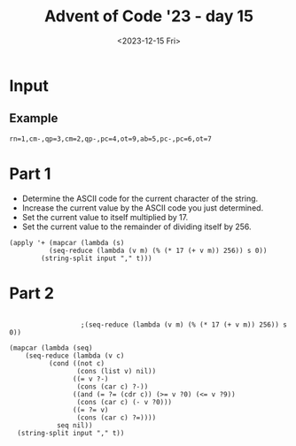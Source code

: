 #+title: Advent of Code '23 - day 15
#+date: <2023-12-15 Fri>

#+begin_preview
#+end_preview

* Input
** Example
#+name: example
#+begin_example
rn=1,cm-,qp=3,cm=2,qp-,pc=4,ot=9,ab=5,pc-,pc=6,ot=7
#+end_example
** Input                                                           :noexport:
#+name: input
#+begin_example
tsqxjb=8,hr=6,dtv=1,chhq=8,lcrbv=6,szm-,mx-,xj=4,dmm-,prdgn-,cnk-,tl=5,zhc-,xvcp=8,mpvh=5,xff=4,tx=6,vgr-,hkh=4,zjm-,kfj=5,gg=4,nltf=1,hc=1,rsn=7,hqs-,zsrs-,qjpjv=4,zxf=6,jrt-,sc-,gtnx-,jcl-,dm-,nch-,ct-,lh-,qzd-,rvv=9,vkqzk-,sq-,ptp=4,hng-,mmf-,vj-,nfdkq=6,hv=9,nsp-,fh-,fbn=5,bnmft=8,xtnl=8,xsb-,st=9,bjgs=7,pk-,slt-,jlxf-,zxf=7,qx-,scd=2,clh=3,xjdg-,flf=5,rrh=8,mg=7,bjvn-,cqcn-,pvr=7,rlsj=4,hxn=9,cds-,mhr-,lt=3,qcm=8,rfh-,gpknq=9,cp=2,msc=1,bg-,vmt-,jr=4,pxdlpv-,jkmvr-,rqxk-,hjx-,jr-,szm=1,sh=8,hrn-,lpsk-,ts=7,jdkkq-,czv=9,fddj-,gqgbf-,kkk-,bds=4,fldg-,dhb-,gx=4,dlf=4,lq=2,kx=1,bzhl=8,nqfn=6,vfpx-,bt=2,gnx=4,hrn=3,pxdlpv-,qjf-,rqxk-,pf-,nlcv-,srfl=7,zg=2,rjm=2,kgx=7,psc-,php=3,bj-,bds-,st=4,dfj=4,qrfx-,sgqlsb-,frp-,pf=9,lm-,jn=6,srfl-,njnpq=8,mpvh-,ghcd=7,dm-,kzbc=6,lh=8,jtc=6,qcqk=2,jm=3,vlcvb=7,tnz-,zfrs-,nqfn=5,cv=6,prdgn-,cqcn-,njnpq=6,bvt=3,hhp=6,hrn=5,bj-,jflv=9,hbh=2,ggd=9,qp-,cx-,pmhz-,ptp=3,jvnjh-,zz=5,bjbrrv-,gmvc-,qr-,fp=2,tqd-,bx-,qcqk=5,nm=5,jrc=1,ht-,ddz-,bn=6,dlnc=5,zvzc-,vf-,zxnq=4,ltxz=6,qrd=6,jtc=6,fgr=2,vcmrn-,tch-,fp=3,zrt-,slt=5,cn=1,sb=7,zd=2,cxptjr-,hc-,vfpx-,fx=3,gkj-,jjpk-,nh-,fh-,mpvh-,cn-,gdtqh=7,bctx=3,qsv-,gbv=1,gmvc-,gcf=7,rrh=4,cpds-,shxm-,hr=6,gz=5,rlsj-,pj=5,cqrh-,ggd-,sc-,nb-,fn-,pzv=1,cs-,ttj=4,tr=2,cdq=9,sntf=9,brx-,ht=2,jkjrx-,zhc-,vjtk-,tzdz-,qkmnn=8,vbd-,jlxf-,fc=6,xsl-,sp=4,ltxz=3,pmgjkd-,kl-,ggdb-,gl=5,hf=7,nqfn=1,bbjb-,sgnz-,px=3,dj=2,fq-,tcs-,zxf=8,rlsj-,hc-,frp=9,cds-,cqp-,bffjx-,khnv-,nvrn-,sg=1,zsfls=3,gpknq=5,mx-,czzf=9,jd-,gmvc=4,qjpjv-,qfl-,fh-,zvzc-,zsm=4,nj-,cqnpv-,fmm-,dqrx=8,fpmhbp=1,nfdkq-,rd=3,thq=6,mb-,cs-,lrlj=4,ht=3,slt-,hz=6,ggd-,ljr-,gtnx-,bctx-,bq-,stf-,shdd-,dpg=8,cpq=2,zdqxlx-,mzqmg-,nhq=2,qfv=4,qzft=8,gkxmct-,fcn-,xl-,gqgbf-,jxkh-,ctbxs=3,vkqzk-,bjf=9,njrg-,dsc=3,dsc-,gckl-,mdq=3,sgg=6,flf-,rfh=9,znzbpb-,gf-,fbn=6,xjb-,fnz=6,qkk=7,sxk-,lqh-,cqcn-,qzft-,hqs-,cs-,fq-,xhjtm=9,fcn=1,xrqhbm-,nrrr-,cq=2,ds-,fq-,tl=7,lk-,lcrbv-,bp=2,hqs=9,mmjb-,hm=8,dnx=8,sz=4,zgrn-,gp-,jn-,ccr=5,cnk-,hng-,sc=4,jmp-,zg=6,lqfr-,fz-,bz=4,jhd-,kskj=8,xvcp=8,fsgl-,ggt=4,pf-,ds=6,sc-,zhl-,vjtk-,gdg=7,fmb-,qr=9,tcs=3,lq=1,thq-,zhc-,ggdb-,bctx=6,zd-,fc=4,xr-,ddz=4,gfps-,lzs=9,qmj=9,qfv=5,hk-,hk-,vnh-,ggt-,dg=7,gx=4,zfr=4,jd-,njrg-,ttx=7,gtnx=4,nhq=2,mbdcz=1,pjc-,ngttt-,sq=3,zmk=1,hsq-,qrd-,ttjrn=3,dr=2,xtnl=6,nbg=1,rkx-,dcr-,qsv=6,vfpx=3,ld-,lzzb-,jdh-,tch=4,gdg-,kc-,rqgp=6,bt-,bj=7,stf-,zmd-,vfh-,hm=2,cv-,knmdd-,hz=7,pmgjkd=8,xsb-,jkjrx-,jdkkq-,qkmnn-,rr-,dsc-,mdq=3,pld=5,sq=9,mt-,sxk=8,xqqdv-,drv=1,qfv-,shdd-,xc=1,nbg=7,ptp-,dtv=8,ghcd=9,skrn-,qzd=7,gtnx=9,xrqhbm=1,nlcv-,bfvzh-,jflv-,hnf=2,dqrx-,gg-,tqd=4,dg-,lzs=3,ptmbcq-,gt-,hv=4,sg-,sgnz-,vh-,tnz=5,fk=5,bds-,dpj=5,xgq=2,xhjtm=6,dt-,nf-,jvzb=2,sn-,hv=3,lfbxds=5,qkmnn=7,qg=2,hxn-,pvr-,qg=4,zn=1,vv-,frp-,dt-,rrh=4,vtm=7,dcr-,jkjrx-,mbdcz=9,td-,rq=2,stg-,mdps=3,ggd-,dhb=7,mkm=9,mdps=2,xr=7,txbr-,tzz-,tk-,dhb-,rtct-,zmd=4,jc-,ttjrn=2,pvr-,hhp=9,dcr-,rg-,mdq-,jr-,khnv=7,rk-,jz-,bqq-,cpds-,tncjgs=5,ml=5,vx-,bjgs=9,mmf=9,dfj=8,rqgp-,pjtzxc-,tx=4,shdd-,jp-,qg=7,pvr=2,nnm=4,bzhl-,pzv=8,ttjrn-,qkk-,pc-,fsgl=7,hz=9,ttjrn=8,bj=5,xhb-,sg=4,tt=3,rkr=5,tqd=9,vtm=6,rvv-,vfh=4,sdkkg-,rt-,zxf=3,gpknq=2,php=4,cxptjr=1,gpknq-,psc=8,tcs-,khnv-,fk-,rq-,ngttt=9,gdtqh-,hk-,jz=3,xndq=5,ngttt=8,vh=4,mb=8,gdm=1,cbnfl=7,rbhl-,vhvpk-,lcrbv=2,knb=7,pmhz=9,tk=4,cf-,tl-,xn-,bvt=1,dlf=1,fhx=4,xsb=4,sntf=4,hf=1,sh-,vzscd-,nlcv-,gq-,bc-,qr=5,qr=2,nl-,mmjb=2,gqgbf-,gdg=7,vfh=8,pmgjkd=7,vg=2,sq=5,gg=3,zvb=5,gg=9,zrt=7,qmj=1,xn-,rlsj=1,clh-,dhrgg=4,czzf-,ds-,zhl-,fh-,dhq=3,lh-,hkh-,kkk-,hkh=2,dlnc-,thq=8,ttjrn=1,kgf=5,hqs-,zsm=8,lt-,nltf-,stf=4,ld-,qp=8,bbjb-,fzfg=5,zd-,vmt=8,lpsk-,dv-,crc-,hc-,xj-,rd-,qsv-,zmk=6,vtm-,lc=3,th=4,lt-,bbb=3,xff-,znzbpb=7,gdtqh=3,mzqmg-,kfj-,xndq=8,czv-,jjpk-,msc=5,fh-,jjpk=7,zmk=1,cf-,zfrs=6,rt-,zvzc=5,jvzb-,hr-,lt-,hcnchc-,pld=7,svz-,gf-,cn=1,gkj=3,rz-,fc-,rg-,zmd=5,pmhz=5,szj=4,ltxz=1,lm=5,qcm-,jxlg-,gckl-,znx-,xtr-,mpvh-,lq-,zdjkk=9,vl=9,zkdjf-,cvpp-,xl=9,fcn-,thq=4,zdpcrj-,mb=7,tt=7,dph=7,zfrs=7,fzfg=3,jp-,rd-,pmgjkd-,pmhz-,qpnf-,qfmjv-,ljr-,ds-,bjvn-,rd=4,cdq-,pmhz-,sb-,ngttt-,qfv-,cpnx-,hqs=5,qcqk=8,vhvpk-,jhd-,jtc-,bjbrrv=9,hjx=5,gx-,nh=9,xnj=5,fpmhbp-,jnzl=2,jpmnk=9,fhx-,qjf=3,mc=6,qp=3,nz-,fx=8,bjvn=8,fgr=4,fhgz-,jvzb-,scd=3,rvv=6,sg=3,tsqxjb=1,sgg-,zhc=8,dqk-,jhd=8,qjf-,nr=9,dph-,fp=4,nb=3,vnf=5,kx=9,slt=2,sg-,nvld-,knmdd=3,msc=9,mbdcz-,zsfls-,fnz-,hf-,svhqlj-,nf-,xj-,rt=1,gx=8,szm=2,bjgs-,dhz-,pk-,kk-,knb=7,tr=3,frvmt-,zhl-,tj=7,dg=9,ml=9,xhjtm-,frvmt=9,snhdx-,pmgjkd=9,dfj=9,sx=1,bg-,qzft-,jrt-,nhq=4,tk=6,bd=5,fbn-,lh=1,qcqk=2,jmp-,nh-,zmk-,hnf-,shb-,stg=6,tsqxjb=1,dznp-,pjc-,lpk-,gbv=5,rg=8,ggt=3,xtnl-,mp=3,xjdg=6,vf-,zsrs=2,ht=9,ttj-,dg=4,tx-,rrh=2,qfl-,msc=6,bbjb=3,ct=1,fhgz-,bjf-,dpg=8,xn-,sgnz-,xc=4,qh-,bnmft=4,zgx-,gzbg-,qzft-,hkh=8,stg-,czv-,rs=1,dlf=6,brx=9,xqqdv-,hsq-,hjx=4,hm=3,lx-,kzbc-,czzf=3,dznp=9,gfq=8,mkm=4,bjbrrv-,bzhl=1,lfbxds=9,tsz-,rvv=7,ldvl-,xl-,sc-,pmhz-,lzzb-,cp=6,nfdkq-,kzbc-,rm-,hscr-,rd=6,nqbl-,rz-,gg=3,gdg=6,vhvpk=5,cbnfl=8,kxsj=1,fvd=4,bjbrrv=8,td=1,rvv=8,bfvzh-,mb=2,px-,vx-,xc-,bjst=1,dzf=3,pjtzxc-,stf=7,gckl-,stg-,kkk=9,vgk=8,brx-,cf=1,lfbxds=5,bg=1,bcdqgj=5,scd-,jlxf=7,sz-,bjq=2,qkk-,ccr=3,cdq=8,ltxz=4,nltf-,qghqc-,dhq-,kgx=2,dj-,cxptjr-,qr=4,lt=6,rz=3,dlnc-,bzhl-,jvtl=3,skrn=3,rvv=9,rbhl-,qjpjv=6,stg=1,gtnx-,bqhxd-,slt-,dj-,xhjtm=4,vl-,mmjb-,cpq=8,xqqdv=2,qfl-,vj=6,kk-,zgx=9,qjpjv=9,tt=5,lpsk=7,vnf=8,dr=3,fnz=9,jkmvr=1,xsl-,bq-,bfvzh-,rvv=6,sgqlsb=4,sc=6,qfl-,zxf-,frp=3,clh=8,rt-,zxf-,xjb-,tsqxjb-,hhp=6,mnm-,gz-,nrrr=8,mbdcz-,fvd-,dznp=5,nbg-,vlcvb-,xsb=9,qjpjv-,xtnl-,gbv=2,cnk=6,jflv-,vgk-,lrlj=3,hf=9,dlf=7,bbjb-,lfbxds-,bcdqgj-,ctbxs-,fdc=2,mzqmg=5,kxqg-,qh=9,hnf-,xhb-,pc=3,ff=3,jhd-,dlnc-,bqq-,svz-,kskj=7,nnm=6,xtr=6,sntf=3,jpmnk=9,tms-,tsz-,dhz=1,nltf=2,phljs=2,ht-,szj=7,mpvh=2,tnngr=4,zkdjf=1,zvgx-,txbr-,bn-,rlsj-,sb=2,rkr-,hjx=8,ggt-,zjm=4,dfj=6,lpk=3,flf=4,vtm=6,qzd=3,dph-,bx=8,bctx-,ngttt-,skrn=6,dzf-,zdjkk=9,zs-,ljv-,jnzl-,bsxfk=3,xxz=5,hfcjfx=2,bctx=4,bzhl-,tch-,dj=7,vfpx=1,dlnc=3,hs=5,bffjx-,flf-,pxdlpv-,kvzd=2,pjc-,dpg=9,drv=1,rjm-,mc=8,qsv-,scd-,ds-,ldvl=6,bj=6,bds=4,qjf-,lzzb=3,lrk-,lqh-,shxm-,ds-,zn=5,cqp=5,ddz-,pnblf-,lfbxds=2,nch-,zjm-,spmz-,zfrs-,fzfg-,pxdlpv-,bffjx=7,td=4,dbs-,dsq=4,kcgr-,xgq-,qkk=4,xn-,rbhl-,kcgr-,qfv-,xrqhbm-,kl-,vtm=9,znzbpb=6,lm-,mm=3,bfvzh-,frp=9,jr-,slt=3,xndq-,bjvn-,qx-,sgnz-,dr-,mqlfsf=6,skrn=6,qdqp-,ctbxs=2,nltf-,mp=2,rm-,vtm=5,nch=2,shdd=8,jqfs=6,lrk=5,pj-,hqs=3,vvf=2,qrd=2,pvr-,zdjkk-,hc-,dg-,cpnx=2,rbhl=9,bn-,cqrh-,kvzd-,vrq=8,kcgr=7,lt-,hk=5,nbdsxb-,bp-,zxnq=8,tdg-,vcmrn=5,cpq=3,qp-,fc-,rz=9,dlf-,gf-,ksg=1,zn=6,ftd-,spmz=2,sxs=6,nhq=2,lfbxds=1,rfh-,sgg=1,nch=6,gqgbf=7,rt=6,dm=5,fbn-,nrrr=5,vhvpk=1,ljr-,bbjb=2,kfj=4,fzfg=7,qpnf=3,ttjrn-,qm-,rbhl=1,khnv=4,rx-,cbnfl-,dg=1,gfps=2,hrn-,tncjgs=6,tqd-,fc-,tj=8,mp-,tms=5,vgr=5,jmp-,fz-,zkdjf-,shb=2,nj-,dbs=5,qzft-,mv=9,ptmbcq-,fp=6,frvmt-,qjf=6,hf-,ld-,zhc-,qzd=5,zrt-,rj-,vsck=6,fvd-,czzf-,qfmjv=8,knv-,hm=2,cq-,cf-,mm-,dt-,cpnx-,rsn=1,dm=9,bslt=7,hm=8,jkmvr-,zkdjf-,qfl-,nrrr-,ts-,nj-,jp=3,qpnf-,lcrbv=3,fn-,fc=9,bn=4,xvcp=2,gcz=2,psc=5,bqq-,bd=7,rd-,ftd=7,nfdkq=6,srfl=8,vhvpk-,lh=6,khnv=5,dfj-,bp-,xqqdv-,cq=6,vsck-,cx-,tj-,szj-,mdps-,gq=2,fc-,lzzb=2,lt=5,zxf=5,crc=7,jvnjh-,cxptjr=4,vv-,zdpcrj-,jlxf-,cq-,gx-,xsb=9,bt-,jmp=4,cpq-,zsfls=5,ftd-,lpsk-,jkjrx=6,fn=8,ml=1,znzbpb=4,krhb=1,jc-,hr-,fzfg-,cqnpv-,lt-,nb=9,hv=3,zn-,xhjtm=1,vfpx=4,mmf-,fz=1,stg=3,zvb-,gmvc=2,vg=4,zfr=9,fvd-,gl=4,gqgbf-,bjq-,vf-,zd=7,bds-,gg-,ngttt-,dpg-,cz-,fcn-,rzd-,pkp=6,nvrn-,xndq-,nbg-,bzhl=8,bcdqgj-,nz-,fjv-,nbg-,thq=6,rd-,bvt-,cds-,qfl=7,gt-,dhq=9,lh=6,sb-,gdg-,fldg-,ds=9,vzscd=2,cqnpv-,xjb=9,nnm=8,fsgl=5,bds=2,hqs-,nh=1,tj=3,lqh-,njrg=4,hlx-,kxsj-,dhb=2,qmfxv=8,fz-,mt-,vgk-,gq-,lqfr=4,pxdlpv=7,xn-,frvmt=9,lpt-,dr-,fvd=9,bjvn-,gt=7,hjx=9,gnx=6,jr=6,gcf-,tdg-,mg=8,kgf=8,hrn-,td=6,sxs-,pk=9,xl=1,pnblf=3,ml=1,nz-,tx-,xrh-,dhb-,ddz-,fx=7,hbh-,vnh=8,dhz=7,knv-,ccr-,xxz-,nqbl=6,bjst-,rsn-,sxs-,qjpjv-,tzz-,hz=2,vbd=7,psc=5,bffjx-,dmm-,hbh=7,frvmt-,tnngr-,nvrn-,dpj=6,lzs=6,mv=3,qmfxv=6,hbh-,xtnl=1,dfj=1,zdjkk=3,qt-,sxk=4,cds-,jdkkq-,hnf-,mx=3,vzscd-,cpq-,vdfvp=9,hqs=2,rqgp-,xxz=5,hcnmh=9,hcnmh-,hfcjfx-,gkxmct-,bzhl=4,hng-,nr=3,xxz-,fq=7,dhb-,rbhl-,svz=1,gqgbf=5,frvmt-,vjtk=1,kl=9,hs-,jfp-,pkp-,dt=5,fdc=9,qx-,bg-,rq=8,vgr-,jxlg=7,tdg-,jtc-,zfrs=3,dhz-,rjt=5,pnblf=6,st=8,cdq=1,bsxz-,xjdg=2,zgrn=6,qx-,dqk=1,kzbc-,vn-,dpg-,pf-,dfj=9,jlxf-,znx-,hfcjfx-,qfv=5,zkdjf-,dhrgg=4,pmhz-,vcmrn=4,kkk=6,drv-,gmvc-,hsq-,lzzb=2,ggt=2,ddz-,bctx-,hlx=8,jrt=4,zs=9,bjt=9,bbb=3,fldg=8,cnk=3,vgk=4,stg=9,tsz=9,qfv-,lfbxds=8,sntf-,vn=2,vfpx=9,zkdjf=9,lh=8,qfl-,fvd=5,dv-,mt-,zsm-,nb=2,kvzd-,hr=4,njnpq=7,dsc=9,nfdkq-,dqk=8,vcmrn=9,dsc-,dmm-,hfcjfx-,dqrx=4,qzft-,hlx-,ljv-,qkk=3,msc-,cqrh=9,xxz=2,kkk=9,lfp=3,qx=8,vgr=5,rkx=7,jrt=9,cn-,gd-,fcn=8,mhr=2,tr-,dtv-,cqnpv-,cpnx=3,cdq=6,vf=4,zvb=2,jdkkq-,gq=8,zdqxlx=4,chhq-,dsq=6,xgq=1,nr=5,bfvzh-,hnf=8,hcnmh=4,gmvc=2,nvrn-,hnf=7,vv-,zxf=1,dqrx-,gkj-,fq-,xl=8,kfj-,pjtzxc=8,stg=1,vx=5,ptmbcq-,zvgx=5,lq=4,mzg-,hcnchc-,mb-,ggd=7,nltf=7,zgrn-,xtr-,szm-,ggd=7,bffjx-,cvpp-,gckl-,cn=9,pfbkbm-,knv=7,kxsj=7,nrrr=9,ggt-,flf-,qrd=7,rd-,xc=5,gnx-,dhb-,qrd-,dmm=1,st=4,hhp=1,zmk-,bbjb=1,lc-,cnk-,shxm-,bt-,gqgbf-,vj-,bj-,ts=2,bq=1,qdqp-,gg=6,bjq=3,gfq-,bjbrrv-,cl=1,vfh=9,bjq=9,qn=7,flf=9,rkx-,cnk=3,fbn=6,gkj=6,bp-,jd-,mhr=1,scd=4,dnx=5,cnk-,vtm-,bjv-,shb=4,vhvpk-,cqnpv-,kxqg=5,ttjrn-,tt-,cqcn-,lpk-,bvt-,qn-,tzdz=3,bvr=5,pvr-,gf-,tvc=3,sxk=1,dlf-,vh=3,pld=4,kgf-,rqgp-,qsv=7,bbb-,bjv=5,lcrbv-,bqhxd-,zfr-,lqfr=9,zsfls-,zkdjf-,ttj=4,szj-,ghcd=9,pfbkbm=3,jvzb=6,ts=1,vzscd-,kgx=1,tzdz-,sq-,qn-,rbhl-,lrk=1,nhq=7,sgqlsb=6,xj-,bjst=5,cx-,xl=6,sh-,qdqp=5,jkr-,pjtzxc=5,vlcvb-,vkqzk=9,gz-,jqfs=3,thq=9,srfl-,tsz=3,hrn=3,ng=6,qghqc-,ljv-,vgk-,mc=1,slt-,lrk-,sq-,fbn-,jqfs=7,hk=1,jflv=1,zgx=2,hng=1,gpknq-,qpnf-,dm-,ghcd=7,lrlj-,bp=7,bcdqgj-,hz-,cqnpv=1,gfps-,qrd=8,sgnz=8,vvf=7,nsp-,hscr-,xjb-,zdjkk=2,vj=2,tms-,zmk=6,tqd=5,bd-,cpds-,cds-,qjf=6,gd-,tdg=4,kk-,sx-,bcdqgj=6,mss-,ctbxs=2,rrh-,tt=5,tk-,jfp=2,szj=6,qghqc=7,gp=3,njnpq-,nltf-,fjv=3,zz=6,kdmd-,cz-,sntf-,knv=8,sxs=4,hm=8,zdjkk=8,qm=5,xn-,vvf-,snhdx=7,shb=4,vvf-,sn=8,pmhz=4,sgg=2,jflv-,mv=3,ccr-,scd-,ltxz-,snhdx-,rk=2,pmgjkd=7,shb=7,xxz-,jvtl-,ds=3,kxqg-,zvb-,cqcn-,ts-,czzf-,dhrgg-,mmf=1,qp=1,mv=2,scd-,bt=9,gfq=5,rrh=8,gkj-,gcz=8,ng-,rkr-,cz-,fcn=5,pfbkbm=2,nqfn=3,cbnfl=9,ksg=1,ksg=9,sxs=4,lh-,mnm-,gcz-,nvld-,tqd=7,fmm-,vfpx=5,jlxf=5,tx-,gt-,vvf=1,dsq=8,thq-,fddj-,mhr=2,tt=6,nb=7,shb=3,zvb-,szm=4,cpq-,zmk-,hng-,sb=4,rbhl-,bctx=7,mp=1,gzbg=9,tnz=2,sx-,sgqlsb=5,sgqlsb-,vnf-,fddj-,mk-,bvr-,rvv-,kfj-,pzv=5,rz-,rqgp=6,bbjb-,hk-,sgg-,ngkmdh=5,ggdb=2,fk=9,hc=1,mv=5,vrq-,rlsj-,mbdcz-,sdkkg=4,nlcv-,pj=7,bjvn-,cqnpv=1,sp=6,kfj-,xr=1,pc-,jkmvr-,cds=2,ggt=6,brx-,xxz=9,bcdqgj-,zg-,fcn=4,vdfvp=7,ggt-,nsp-,hcnchc-,cf=6,jvnjh=6,sgqlsb=5,rg=8,kxsj=2,sc-,xff-,gdtqh-,ds=2,zdqxlx=6,ds-,lx=7,pkp-,mss-,dmm-,tcs=1,gp=4,gckl-,pjtzxc-,hm=5,lzzb=8,hsq=4,bqhxd=4,qfl-,gmvc-,ldvl=7,mmf-,vtm-,zdpcrj-,nnm-,bc=2,lcrbv-,kkk=4,php-,gkj-,bsxz=6,mm-,zdqxlx=6,sz=2,tnz-,nbdsxb-,ggd=6,zvzc=3,gbv-,gg=9,qx=8,gmvc=8,jkmvr-,slt=7,td=4,bc=1,drv=5,dznp=1,nq=9,ml=7,cv-,cnk-,xtnl=6,bzhl=3,nfdkq=3,dfj-,qg-,drv-,skrn-,tzdz=4,fn-,rr-,kl-,nfdkq-,kvzd=9,nvld=9,dtv-,lcrbv-,xr-,vh-,ljr-,kzbc-,gqgbf=8,frvmt=2,dbs=6,qx=1,gmvc=8,fn-,lx-,fn-,nbp-,dznp-,bfvzh=7,cq-,vzscd-,jnzl=3,ftd=2,vcmrn=2,vj=5,tnngr-,ldvl=1,qcm-,vf=9,nsp=2,jm=5,jvnjh=2,lq-,rg-,ml=6,rjm-,bjt-,szm=9,tsz=7,jflv=3,ltxz-,mkm=1,shdd-,mk=7,cqnpv=2,hrn=8,khnv-,qr-,vf-,xhb=9,jdh=3,jcl-,svz=5,hm=8,qfv-,fp=9,vzscd=2,zvb-,ddz=3,dvn=5,rbhl-,vhvpk-,rkx-,gd=3,rs-,hsq-,ksg=8,sntf=3,gg-,hm=9,jd=7,xn=5,njrg=3,jqfs-,prdgn=6,clh-,tqd-,psc-,drv-,gkxmct=6,jkjrx-,sx-,zmd-,vsck=5,sgnz=5,vgk-,fpmhbp=8,hcnchc=9,zdqxlx-,lx=2,gkxmct-,hjx=3,hng-,bjgs-,qxm-,bg=1,gckl=6,czv=2,gkj-,px-,dg=2,xrqhbm-,fn=3,nq=8,xsb=8,qmj=1,nch-,tdg-,gfps=2,hbh-,dbs-,bc-,dhq=5,gckl-,gl-,dt-,lpk=6,gqgbf-,fgr-,bx-,slt-,fgr=5,gkxmct-,lq-,bzhl-,tdg-,zfrs=6,mqlfsf-,fzfg=8,cqp=5,dznp=9,sntf-,xzbll=7,vl-,vkqzk=9,lrk=2,tnngr-,jz-,nh=7,znx=8,ldvl=4,stg=9,sntf-,dt=6,qrd=3,cbnfl=6,bqhxd=1,mnm-,fhgz=7,kskj-,vgr=4,jxkh-,lrk-,bffjx=7,dt-,xhb-,pfbkbm-,xrh-,xzbll-,gpknq=2,kxqg-,ggd-,qg=6,tsqxjb-,dph-,nz=9,crc=3,sc=3,nl-,qpnf=8,jkr=1,xhb=9,vnf-,qxm-,rjt-,czzf=4,rd-,nh=5,qxm-,rm=4,zxf=9,lfbxds-,km-,rs=4,gp=9,vrq=6,sgqlsb=1,gbv-,mv=6,bjf=5,ttjrn-,mk=1,xzbll-,gqgbf=9,jdh-,nj=5,xxz-,kcgr=2,frvmt=3,jm=1,kxsj-,jhj=6,tzdz=7,rkx=4,lt-,fgr-,rk=5,dmm=7,nlcv-,ff=8,xrh=4,ltxz-,cds-,bnmft-,gqgbf-,nz=6,ccr=7,mdps-,td-,tzdz=4,tqd=6,nnm=9,vnf=9,kfj=3,sg=8,qpnf=8,zdpcrj-,gtnx=1,mx=2,vdfvp-,rx=7,qcm-,rrh=9,rjm-,zz-,gd=4,xc=1,zn=3,vg=7,rz-,bjt=2,ptp=1,vkqzk=8,psc=1,fjv-,zg=7,rg=8,kdmd=5,fhgz-,tk=4,tx-,vcmrn-,gnx=3,hsq=3,kskj=6,xj-,zg-,zg-,bsxfk-,bsxz=1,hrn=9,qr-,czv-,pf=5,shdd-,kfj-,brx=5,dr-,mdps-,kc-,rg-,lrk-,jn=4,xr-,gqgbf-,lpk=5,tt=4,rt-,sp-,ttjrn=1,znx-,km=7,xzbll=5,mmjb-,kfj=4,kzbc=8,qsv-,px=2,gdtqh=2,lt=6,qpnf-,xl=3,kfj-,gf=5,rtct=5,khnv=6,tnz-,jfp=1,qp=1,fsgl=9,fvd-,nsp-,hcnmh=9,nvld-,prdgn-,hcnchc=9,hv=7,mzg-,nvrn=2,gq=4,frp=2,khnv=8,tvc=4,kxqg-,bfvzh-,fcn=1,kcgr-,dzf-,vvf-,zxnq-,cvpp-,bq-,fvd=7,shdd=2,pxdlpv-,pfbkbm=4,dhz-,czv=2,zd=2,qfmjv=3,qn-,tt-,lrlj-,hr=6,chhq-,vcmrn=7,vfpx-,mzg-,kc-,gkj-,dhz-,xtnl=8,qh-,lc=9,gp=6,gkxmct-,bp-,nlcv-,tr=6,jvnjh=5,gf-,vmt-,vrq-,qfmjv-,bjv=9,fz=1,cz-,qjpjv=7,ff=6,kvzd=9,mk-,zdjkk-,qn-,hsq=9,qdqp=2,zjm-,pf=1,ggt-,jjpk-,tk-,jdh=9,gq-,lk=1,dfj=9,brx-,bjf=3,szj=7,jtc-,cs-,hf-,px-,nsp=1,zmd-,gmvc=6,dj-,rlsj=5,nrrr=6,nz-,cs-,zfrs-,hc=5,qkk-,mg-,chhq-,sq-,nfv=3,gg-,vh-,kfj-,lt=5,vh-,jfp-,nfdkq-,jrt=7,zsfls=4,qrfx-,sz-,bvt-,zvzc-,ml-,fgr=1,szm=8,rtct=1,rkr=5,jhj=2,xsl-,zgx-,pxdlpv=1,jhj-,mt-,xsl-,mkm=8,kl=8,qrfx=1,dqrx=8,ggd-,zfrs-,mmjb-,bvt=9,cz=5,qm=7,ljr-,mdps-,dfj-,gnx-,xbcm=1,bx=6,zhc=5,qjpjv=7,ptp=5,ljv-,gdm=9,dv=1,tx=5,pnblf=4,mnm-,tl=9,hr=2,jmp-,ts-,dlf-,xsl=1,dfj=8,dsc-,gc-,tnngr=9,dph=7,bjt-,fsgl=4,rjt-,njnpq=5,gdg=8,njrg=5,jvtl-,bt-,kl-,svz=6,mkm-,jqfs=4,rr=5,rs-,cpds=9,xvcp=3,gdm=3,bjq=8,tnz-,fjv-,stg-,lk-,dcr-,nltf-,zdqxlx-,nqfn=3,hk=6,xl-,rk-,vg=4,hsq=7,cqrh=8,zgx-,khnv-,sgg-,php=3,lfbxds=8,dzf-,pkp=5,nb-,qpnf-,xqqdv=9,vcmrn=4,frvmt-,nbp-,xgq-,rzd-,zfr=5,xvcp=4,bffjx-,gz=9,xtnl-,fk=8,vfpx=9,sntf-,nrrr=9,bp-,gkxmct=4,qm-,prdgn=4,jxkh-,nb-,nfdkq-,psc=9,zsfls=6,psc=4,dmm=4,qkk-,qh-,bj=6,gdm=6,zz=4,sdkkg-,thq=8,hjx=7,snhdx-,bslt-,hf-,mhr=1,bjf=7,vlcvb=9,bd-,ttj-,qpv-,prdgn=3,gdm=8,mkm=7,hmj=4,kcgr-,fsgl-,qmj=1,bz=2,zmk=1,hlx-,cpds-,fhx-,nbdsxb-,rsn-,tnz-,nfv=9,sq-,bz=9,ts-,fjv-,vh-,tcs-,zn=1,ccr=3,zhl=5,qfv-,mpvh=5,shxm-,rvv=1,msc-,qjf-,gq=4,sdkkg=5,fk=4,pjc-,mzg=9,nrrr=2,dhrgg=2,zs=8,hv-,dph-,rr=3,rbhl-,bq-,xndq=4,qsv=5,dfj-,dlf=5,vh-,jtc-,qmfxv-,kzbc-,prdgn=9,mzg-,nbg-,jqfs=3,gd-,bvr=4,cl-,gcz-,jrt-,fdc=7,lpsk=1,hrn=8,dfj=3,cqrh-,rqxk-,bjbrrv=7,dhb=8,jrc=6,zd-,bvt=9,fx=8,ldvl-,zvgx-,ljr-,snhdx=5,bz-,ljr-,jrc=4,lh=2,jkmvr-,pc-,jn-,qg=1,hr=3,lrk-,ltxz-,lk=4,dm-,ftd-,sx=9,vhvpk-,qjpjv=9,qfmjv-,ttx-,sh-,qt-,kxsj=3,hv-,xrqhbm=7,rs=8,ksg=8,cn-,vdfvp=5,tncjgs=2,hcnchc-,cz-,tms-,lzzb=1,snhdx-,pmhz=6,kfj=6,sh-,gkj=9,zkdjf=4,rqgp-,rq=4,gdm-,tms-,zfr=7,lc=2,ct-,fjv=6,nbp-,jhd=6,cv=7,zd-,mss=4,vcmrn=9,bbjb=1,qzft-,slt-,vbd=3,vrq=6,nnm=5,nl-,dr=6,spmz-,nbp-,sxk=5,znzbpb-,vfpx-,hcnchc-,gcf-,jhj-,vlcvb=1,pk-,jcl=2,zz-,cs-,nvrn=2,zgx-,xjdg=4,bd=4,sgnz-,fjv=4,psc=9,gz=5,nq=9,kcgr-,xtr=8,mx-,nltf=5,tsqxjb=1,zgrn-,fhx=4,vhvpk=3,nm=2,tr=5,qkk-,pnblf-,kcgr-,pmhz=5,tnz-,dpg=8,msc-,fmb-,lpt=9,pxdlpv=5,tnz-,hnf=7,srfl-,hf=5,bqq=2,dr-,krhb=7,nfdkq-,mm=1,ml-,xhb-,qp=9,jfp=3,zdjkk-,xr-,rkr-,czzf=2,hcnmh=7,xrh=5,jkjrx=7,dfj=6,pj-,shb-,kgx=8,fmm=5,gg=5,jxlg=3,xjdg-,zfrs-,xr=3,qkmnn-,gcf=3,st=6,ngttt-,vnh-,crc-,xhb=9,bqhxd=8,lcrbv=2,dznp-,vzscd-,bn-,zrt=4,nj-,ltxz=8,rr-,qm-,tcs=5,bqq=2,qx-,sq=2,zz=3,drv-,rvv-,php-,nh=6,chhq-,nz-,lx=5,dm=4,vfh=6,cpnx-,kcgr=8,jz=8,qxm=8,xj=8,lqh=4,zkdjf-,hnf=4,ct-,bq-,hc=5,hc-,nqbl=9,lrlj-,jjpk-,sn-,drv-,gdg=5,pxdlpv-,rx=1,cp-,cdq=4,vgk=7,kl=9,rs-,xff-,bzhl=4,dqrx=6,mzg-,xbcm=4,bnmft=7,vl=1,nqfn-,hv-,dfj=5,zfr=7,sz=1,rg-,cqrh=3,bqq=3,st-,bctx=8,kc=7,hc=3,ljv=3,zg=7,vg=2,pjtzxc-,gbv=6,jrc=1,qcqk-,jmp=8,stg-,nfdkq-,kfj-,xl=3,xrqhbm=1,rrh-,stf-,vrq=9,gc-,qmj-,rk=9,fhgz-,vtm-,vx=5,drv-,cn-,sb=8,cx=2,bslt=1,qzd=2,hk=1,vf-,zn-,ld-,jrc=2,bt=1,zsfls=3,ttx=8,nlcv-,bjbrrv-,lfp=5,cf-,dj=1,vgk=4,jvtl-,khnv=3,cqrh=3,ts-,kxsj=1,pld-,hkh=2,hbh=3,shb-,tx-,bp-,dtv=4,bffjx=1,dm-,ljr-,ksg=4,vcmrn-,cvpp-,rjt=4,jr-,pf-,znzbpb-,cqnpv-,fc=3,dhb=8,rx-,fsgl=6,stf-,tch-,vv=6,cf=6,tzz-,qfmjv-,ngkmdh-,rjm=7,jz-,cqnpv-,cpq=1,ggdb=3,jxkh-,hmj=6,qp=7,vfpx=1,ggt-,qm-,vnh=9,cx=5,zfrs=1,fk=4,hqs=2,zdqxlx-,cpnx=7,hc-,qzd=5,dznp=6,dlnc-,fmm=2,shdd=2,gx=3,cnk=8,jdh=5,zdpcrj=9,gfq-,gnx-,qdqp=8,dlf=3,vfh-,kcgr-,xff-,xsl=9,njnpq=7,tzz=4,gbv-,qjf-,zsrs=4,tsqxjb=5,mk-,knv-,nvrn-,jxlg-,nrrr-,nf-,qdqp=5,cds-,gmvc-,qfmjv-,dv=2,hs=6,szj-,knv=4,vgk-,fbn-,hlx-,tcs-,ljv=9,qmj=9,vl-,skrn=6,vhvpk-,mzqmg=7,xc=8,czzf-,ftd-,jdh=4,nj-,mpvh-,ht-,cds=8,kcgr-,gtnx=9,xzbll=5,ftd-,sb-,pld-,vnf-,pnblf-,sq-,dlf=9,tcs=7,st-,vv-,ksg-,jm=7,cqcn-,kzbc-,hng=8,sc-,phljs=4,qrd=8,xgq=2,xxz-,shxm=3,mp=9,hnf-,nq-,mbdcz-,stf-,pvr=2,tsqxjb-,bctx=8,bj-,zsfls=8,psc-,kc=1,mhr-,hc=4,vg=3,bcdqgj=2,vjtk=3,hr=3,sxs=4,zxf=9,qmfxv=3,hqs-,bjq-,sz-,bqq=4,sp=8,lx=1,jvtl=5,zdqxlx=2,fc-,xnj=3,svhqlj-,bqhxd-,cf=8,lh=8,dvn=9,jdh=6,szm=8,gx=1,vnh=2,nb=6,vj=6,xhb=6,cv-,km-,dqrx-,rrh-,zgx-,knb=5,tsqxjb=2,rx-,vvf-,nbp-,hk-,ml=8,gg=6,txbr-,vtm-,rtct=8,dlnc-,dph-,jz-,rjt=5,nf-,pjc=5,kxqg-,fldg-,dsc-,vj-,cvpp=7,qjf=9,sp-,tch=4,tsz=3,zvgx=7,vdfvp-,zfrs=1,flf=1,jkmvr-,lzzb=4,mv-,gfps-,bz-,cds=5,nh=7,tcs-,msc-,pnblf-,ctbxs-,mt-,ggt-,mbdcz-,xsl=1,dsq=6,cn-,flf-,qm-,qdqp-,bctx-,vfpx-,jdh-,fk=9,gg-,ptmbcq=7,ngkmdh-,hfcjfx-,cdq=9,jhd-,kdmd=1,kxsj=5,snhdx-,jnzl=1,zz=3,zfr-,stf=5,vcmrn=8,xsb-,zgx-,bjbrrv-,xhjtm-,xj=4,xsb=4,tzz=9,qfv=8,ljv=4,nf-,hkh=7,srfl=7,dg=5,gx-,pnblf-,dqk=2,nj-,vg=1,nh=1,td-,dqk-,xvcp-,rs-,tzz=1,fq-,phljs-,lpk-,vf=3,hcnmh-,hr-,xl=8,fk-,ds-,zrt=1,lpt=5,xqqdv=2,vfh-,bsxz-,zxf=8,jp=8,phljs=3,tzz-,kskj=3,jxkh-,bsxfk-,gqgbf=3,mzg=4,kxqg-,lpsk=6,jn=1,qpv=4,nbdsxb=7,jxkh-,ts=4,ltxz=2,tj=9,xsb-,rqxk=6,cn-,jvzb=6,hcnchc-,gmvc-,mm-,lq=5,chhq-,dnx=6,qfmjv-,hcnmh-,vg=2,fvd-,bq=6,krhb=9,nvld=7,spmz=6,mdps-,cqp=6,bj-,scd-,snhdx-,rkr=2,vzscd-,rg=3,bjv-,fhgz-,dt=4,ttj=6,hmj=4,jpmnk-,jz=6,zkdjf-,phljs-,dzf=7,hfcjfx-,ld=9,dvn=9,scd=1,njnpq-,gdtqh-,php-,zxnq=4,thq-,rzd=3,ts-,nvld=1,jdh=1,sdkkg-,qkmnn-,pf-,mss=3,vl-,bjvn=2,jvnjh=4,fn=7,jdkkq=1,bt=4,cpnx-,qsv-,fzfg-,fjv-,dph=7,hz-,tdg=3,hxn-,jcl-,fp-,vn=4,kc=9,qxm-,shxm=1,qjf-,bg=9,ds-,mkm=4,bjbrrv-,qsv=9,czv=9,rfh-,ljv=2,ljv=1,jxlg=3,mb=6,dt-,tms=8,mpvh-,cv-,jvtl-,vv=9,ttx-,jkmvr-,dqrx-,gp=4,dhrgg=9,vhvpk-,kzbc-,vf-,cq-,gq-,hscr-,rj=8,ldvl-,nltf-,vtm-,jkjrx-,cdq=1,rvv-,nz=8,mp-,gdtqh-,mzg-,vnh=3,jhj=3,qjf=4,prdgn-,cn-,cqcn=4,zxf=7,gmvc=6,jvnjh=3,vnh-,qsv=6,nfdkq=5,kskj=4,fpmhbp=2,zz=5,kkk=9,cqcn-,lcrbv=7,zd-,chhq=1,ggd-,td-,dsc-,nm=2,lk-,tch=4,bz=2,fvd=1,ng-,gfq-,vlcvb=4,jxkh=7,cn-,dtv=1,mx=9,jr-,cqcn=4,qxm-,nr=1,lx-,jtc=6,sz-,pmhz-,qfl=7,vkqzk=3,fhx=6,cqnpv-,jlxf-,txbr=8,zvb-,hng-,hr=2,txbr-,mbdcz=3,vh=8,sq=5,lk-,qfmjv=8,rkr=7,sn-,jlxf-,bjbrrv=4,lfbxds-,vnf=9,cqcn-,dznp=2,bjt-,jfp=9,qghqc=1,ct-,rqxk-,mmf-,nlcv=9,ngttt=3,ljv=2,vgk-,hbh-,flf=1,nltf=6,ts=6,cq-,zsrs=7,vf-,cq-,gmvc=1,fp-,qzd=2,bfvzh-,kxsj=9,zhl-,xnj-,kx=6,xr=2,jdh-,ggdb=7,ltxz-,rm=2,svhqlj=6,xj=4,dj=5,hkh=8,mx-,zxf-,qh=9,fcn-,gbv-,qr-,drv-,qpv=2,zgx-,bc-,pmhz-,dfj=3,gt=9,zs-,gfq=6,sb=6,dhrgg=5,zg=8,nlcv-,pf=5,mkm=3,qrfx=8,bg-,kc=4,hxn=1,szj=8,ht=5,zfr-,rfh=1,bjvn-,vnh=8,gx=6,rbhl=8,gg=5,nbg=7,bjgs-,bjst-,zgrn-,kkk=1,dfj=4,hz-,td-,qkmnn-,sgnz-,qfv=2,nsp-,tms-,jmp=4,jkjrx=9,frp-,sn-,kvzd=9,gdg-,nr-,dsc=8,jvtl=2,stf-,jr-,bffjx-,cx-,gpknq-,jnzl=3,tdg=1,vjtk-,mc=2,jlxf=9,tdg-,mbdcz-,jn-,spmz=6,hqs-,xr-,fc-,ld-,thq=6,qx=6,fhgz=9,jrc-,xrqhbm=8,zvzc=5,pnblf-,hc-,tr=2,fcn=1,gcf-,hk-,xtnl=5,nqfn-,ggt-,bt-,xqqdv-,rx-,qkmnn=6,rkx=2,ht-,bjvn-,kxsj-,zsfls-,jvnjh=5,jnzl=5,dfj-,pmgjkd=7,jvtl=7,ld-,xff-,xtr-,rkr=2,zvgx=1,jflv-,rfh=7,pvr=6,qr-,zdjkk-,hkh-,dfj-,jm=3,znzbpb=2,rm=4,sz=7,ld-,lpt=3,qmfxv=4,fc-,pjtzxc-,mdps-,ld=9,zrt=1,rkr=9,xn=2,ml-,fh-,rg=9,bsxfk=7,jdkkq-,frvmt=9,dhz-,bnmft-,fbn-,brx=5,jz-,rq-,zmd=2,vcmrn=1,tl-,pjtzxc-,zvzc=5,qmfxv-,xc=9,bx-,thq-,rkr-,pk-,zs-,bslt=2,rg=7,bjq=6,mmf-,zvb-,mmjb=4,kxsj=3,ld=9,bcdqgj=6,lq-,mv=4,fpmhbp-,szm-,jjpk=4,tzz=2,svz=8,jd=1,jkr=5,cds=1,mv=7,sp=6,qh-,rkx=3,nb-,dph-,lm=5,cl=6,ttj-,gg=2,sdkkg-,ljv=9,zvb-,hnf=1,lrk-,txbr-,bsxfk-,mzqmg-,bqq-,bbb=4,nbdsxb-,nz-,ld=8,bjq=6,cbnfl=4,vf-,dm-,lpk-,nch=1,ghcd=9,fpmhbp=7,lh-,qmj-,rqxk-,rbhl=3,bjt-,bjf-,mzqmg=8,qkmnn=6,szm-,bsxfk=7,cf-,xsb-,xgq-,slt=6,hcnchc-,lpk-,hk=7,crc=3,xsb=5,cqrh-,nnm-,nhq=9,pxdlpv-,cz-,rs-,nfv=7,bsxz-,vn=2,rm-,pjtzxc=2,xjb=8,mqlfsf=3,ngkmdh=6,cf-,mdq=4,nqbl-,jtc=5,njnpq=1,jrc-,nch=5,szj=3,jr=7,qn-,gx=1,psc-,zjm=6,tzdz-,mdps-,cdq=1,bjv=9,pkp-,gzbg-,qrfx-,mc=3,cnk=9,zdpcrj=7,qfv=3,mm-,bx-,jz=9,zdjkk-,qzft-,szj-,xnj-,xj-,fz=7,bzhl=3,jkmvr-,zdjkk-,rr-,ccr=5,tr-,szj-,hjx-,bsxz-,sgqlsb=8,td=4,qkk=8,bffjx-,zxf-,zhc=4,ccr=9,gpknq-,qcm=5,tch=8,gnx=6,vf=4,qpnf-,sxs=1,vl=6,dlnc-,fvd-,gt-,hng=2,ts-,xzbll-,prdgn-,cp-,bsxfk=5,qfmjv-,bjt=1,mhr-,mzqmg=2,chhq=3,gbv-,shxm-,fc-,qkk=3,jrt=4,fhx-,bq-,hlx-,nfdkq=2,cs-,jtc-,sx=1,ggd-,jvtl-,ctbxs=4,nrrr=8,gdg=3,cdq=7,gcz=3,jc=1,ggd-,hm-,fn-,prdgn=9,zsfls=7,bbjb=6,bjf=6,tl=6,hbh=7,vsck-,pmgjkd-,knb=1,khnv-,xn-,fzfg=5,sntf-,bsxfk-,rvv-,shb-,bj-,spmz=5,bfvzh-,pjtzxc-,vkqzk=6,rx=4,vfh=2,rzd=5,hkh-,zmd=3,sb-,ltxz-,msc-,zsrs=6,lh-,jvzb=5,hhp-,rj-,bqq-,zvzc-,dhb=1,hz-,rs-,cqrh=4,gd-,gkxmct-,frvmt-,zs-,vj=4,rx=6,kgf=2,bvt=5,njnpq-,nh=4,jp-,qm-,bctx=3,fvd=1,zfr=7,bjbrrv-,cf-,hxn-,xbcm-,pld=8,km=2,zxf=3,hscr=3,fpmhbp-,xndq=7,bjq=6,bqq=1,dhb=7,mpvh-,kl-,jkmvr=1,knmdd=7,hjx=1,tr=1,pjc=9,sxs=5,qn-,ngttt=8,cqrh=4,gqgbf=8,qfv-,mk=7,jr-,sh-,fzfg-,ttx-,xc=9,xr=1,vnf-,lqh-,drv=6,dqrx=2,sn=4,hfcjfx=1,dhrgg-,msc-,zmk=5,gtnx=1,gfq=2,qpnf=8,tsqxjb=1,kk-,fh=9,zmk=2,jkr=3,sh=8,st=8,jvtl=3,xj=4,mm=7,fcn=6,bc-,gz-,cbnfl=5,ggd-,fn-,hlx=3,mm-,qr-,kvzd-,xzbll=7,nbp-,dj=9,lzzb-,pf-,qpnf=8,bcdqgj-,svhqlj-,bcdqgj-,dhb-,vv=5,bjbrrv=6,xvcp=2,rfh=1,pj-,fvd-,pfbkbm-,flf-,mp-,qfmjv-,bqhxd=6,xqqdv-,jp-,bjf=2,svz=6,zfr=3,zsm=5,sp=6,kc-,ml-,gtnx-,mv=5,fc-,krhb-,nch-,xc=9,pkp-,lm-,bbb=5,cp=4,bn=6,rk=6,lk=8,qzft=3,bsxz=3,dvn-,znx-,pzv-,rzd=2,lc-,gd-,sh=4,rzd=6,dm=4,ts=4,ftd-,xvcp-,sx-,fsgl-,bjv-,dqk-,qg-,rqxk-,bsxfk=5,rqxk=1,bvt-,qjf-,fzfg-,ftd-,rqgp-,prdgn=7,gmvc=4,qmj=4,mdps-,qp-,vfpx-,vmt-,xgq-,hcnmh-,tsqxjb-,lqfr-,jpmnk=2,tch=2,bvr=1,vmt=8,xhb=7,xhjtm=9,vjtk-,nqbl-,fp-,jvtl=5,brx=1,pld=3,vl=6,fc=1,zg=3,gfps=7,mzg-,gc=4,gckl=6,nqfn=2,bffjx=9,hxn-,tzz=8,pj=7,ts=5,fn-,jqfs=2,rqgp=3,dsc-,gkxmct=4,ttx-,xndq-,stg=8,pnblf-,shxm=5,zvb=4,gfps-,tk-,fmb=5,psc=1,gf-,pzv-,fzfg-,xgq=2,mdq=2,nfv=2,hhp=1,zxnq-,bctx=9,cv=6,vjtk-,hz=4,lx=6,nq-,dqrx-,xgq-,hr=3,shb=9,hsq-,znx-,fvd=3,xhb=7,dbs=9,jmp-,bnmft=4,jdh-,bqhxd=8,cf-,sgqlsb=3,vvf=8,bnmft=8,xzbll=8,dqrx=2,dzf-,cqnpv=1,sg-,hqs-,tcs-,nz=9,rzd-,gdg-,xjdg=2,knmdd=3,tdg=4,xtnl=5,ptmbcq-,kgx=1,frp-,vdfvp=4,nqfn-,xgq-,zvgx=2,lzs-,hk-,rjm-,fdc=6,st=4,xtr-,pf-,vx=6,qdqp=3,bfvzh-,ldvl=8,rzd-,bjst-,bvr=2,xn=7,zhc-,sb=1,lfp-,tch-,bbb=4,fhgz-,gckl=1,hm-,hbh=8,lrlj=5,rlsj-,xqqdv=1,fldg=9,mx=9,pzv-,jvtl-,qrfx=7,xjb-,zfr=4,bds=5,bj=1,bq-,bd=8,zmxkmz-,mm-,vfh=6,jmp-,jjpk=7,zhl-,sp=8,zmxkmz=1,txbr=7,xr=8,ldvl=2,ttj=4,bffjx-,zfrs-,xc=1,jrc=2,qfv=9,nrrr=7,vsck=7,rk=7,xhjtm=8,zvgx-,jxlg-,cx=2,zgrn-,zfr-,bz-,ttj=3,ht-,qfv=1,dcr-
#+end_example

* Part 1

-  Determine the ASCII code for the current character of the string.
-  Increase the current value by the ASCII code you just determined.
-  Set the current value to itself multiplied by 17.
-  Set the current value to the remainder of dividing itself by 256.

#+begin_src elisp :var input=input
  (apply '+ (mapcar (lambda (s)
  		    (seq-reduce (lambda (v m) (% (* 17 (+ v m)) 256)) s 0))
  		  (string-split input "," t)))
#+end_src

#+RESULTS:
: 498548

* Part 2
#+begin_src elisp :var input=example

  					;(seq-reduce (lambda (v m) (% (* 17 (+ v m)) 256)) s 0))

  (mapcar (lambda (seq)
  	  (seq-reduce (lambda (v c)
  			(cond ((not c)
  			       (cons (list v) nil))
  			      ((= v ?-)
  			       (cons (car c) ?-))
  			      ((and (= ?= (cdr c)) (>= v ?0) (<= v ?9))
  			       (cons (car c) (- v ?0)))
  			      ((= ?= v)
  			       (cons (car c) ?=))))
  		      seq nil))
  	(string-split input "," t))
#+end_src
